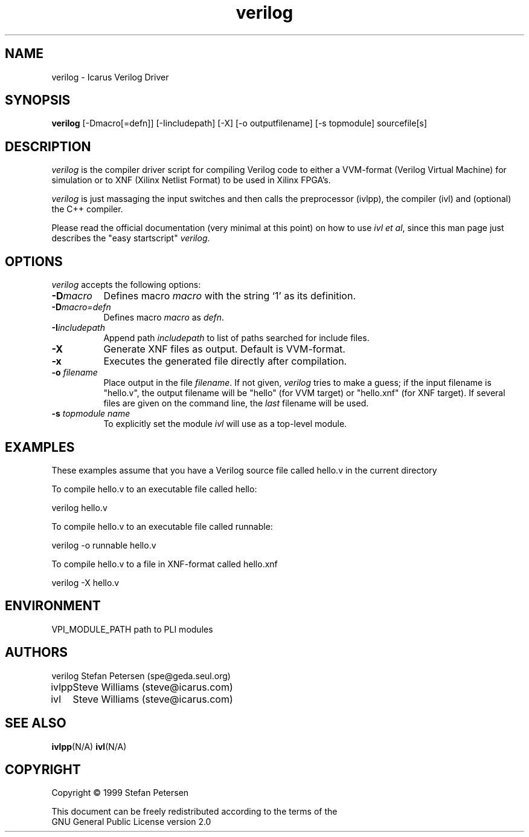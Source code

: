 .TH verilog 1 "Septemeber 13th, 1999" Version 19990913
.SH NAME
verilog - Icarus Verilog Driver
.SH SYNOPSIS
.B verilog
[-Dmacro[=defn]] [-Iincludepath] [-X] [-o outputfilename] [-s topmodule] sourcefile[s]
.SH DESCRIPTION
.PP
\fIverilog\fP is the compiler driver script for compiling Verilog code
to either a VVM-format (Verilog Virtual Machine) for simulation or to 
XNF (Xilinx Netlist Format) to be used in Xilinx FPGA's.

\fIverilog\fP is just massaging the input switches and then calls 
the preprocessor (ivlpp), the compiler (ivl) and (optional) the C++
compiler.

Please read the official documentation (very minimal at this point)
on how to use \fIivl et al\fP, since this man page just describes the 
"easy startscript" \fIverilog\fP.

.SH OPTIONS
.l
\fIverilog\fP accepts the following options:
.TP 8
.B -D\fImacro\fP
Defines macro \fImacro\fP with the string  `1' as its definition.
.TP 8
.B -D\fImacro=defn\fP
Defines macro \fImacro\fP as \fIdefn\fP.
.TP 8
.B -I\fIincludepath\fP 
Append path \fIincludepath\fP to list of paths searched for include files.
.TP 8
.B -X
Generate XNF files as output. Default is VVM-format.
.TP 8
.B -x
Executes the generated file directly after compilation.
.TP 8
.B -o \fIfilename\fP
Place output in the file \fIfilename\fP. If not given, \fIverilog\fP tries to
make a guess; if the input filename is "hello.v", the output 
filename will be "hello" (for VVM target) or "hello.xnf" (for XNF target).
If several files are given on the command line, the \fIlast\fP filename will
be used.
.TP 8
.B -s \fItopmodule name\fP
To explicitly set the module \fIivl\fP will use as a top-level module.

.SH EXAMPLES 
These examples assume that you have a Verilog source file called hello.v in
the current directory

To compile hello.v to an executable file called hello:

	verilog hello.v

To compile hello.v to an executable file called runnable:

	verilog -o runnable hello.v

To compile hello.v to a file in XNF-format called hello.xnf

	verilog -X hello.v


.SH "ENVIRONMENT"
.ta \w'VPI_MODULE_PATH   'u
VPI_MODULE_PATH	path to PLI modules

.SH "AUTHORS"
.nf
.ta \w'verilog  'u
verilog	Stefan Petersen (spe@geda.seul.org)
ivlpp	Steve Williams (steve@icarus.com)
ivl	Steve Williams (steve@icarus.com)

.SH SEE ALSO
.BR ivlpp (N/A)
.BR ivl (N/A)
.SH COPYRIGHT
.nf
Copyright \(co  1999 Stefan Petersen

This document can be freely redistributed according to the terms of the 
GNU General Public License version 2.0
